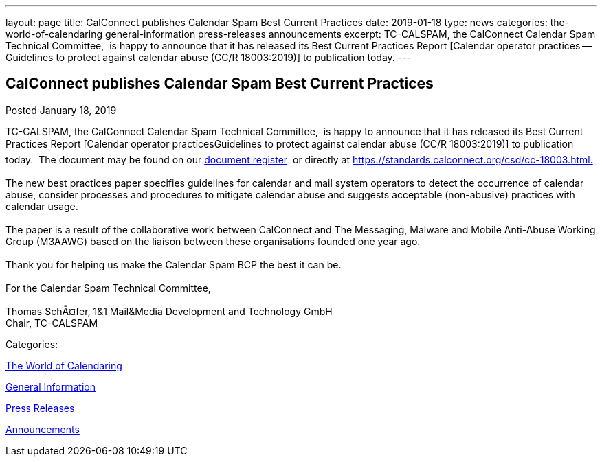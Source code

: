 ---
layout: page
title: CalConnect publishes Calendar Spam Best Current Practices
date: 2019-01-18
type: news
categories: the-world-of-calendaring general-information press-releases announcements
excerpt: TC-CALSPAM, the CalConnect Calendar Spam Technical Committee,  is happy to announce that it has released its Best Current Practices Report [Calendar operator practices — Guidelines to protect against calendar abuse (CC/R 18003:2019)] to publication today.
---

== CalConnect publishes Calendar Spam Best Current Practices

[[node-499]]
Posted January 18, 2019 

TC-CALSPAM, the CalConnect Calendar Spam Technical Committee,&nbsp; is happy to announce that it has released its Best Current Practices Report [Calendar operator practicesGuidelines to protect against calendar abuse (CC/R 18003:2019)] to publication today.&nbsp; The document may be found on our https://standards.calconnect.org/[document register]&nbsp; or directly at https://standards.calconnect.org/csd/cc-18003.html[https://standards.calconnect.org/csd/cc-18003.html.] +
 +
 The new best practices paper specifies guidelines for calendar and mail system operators to detect the occurrence of calendar abuse, consider processes and procedures to mitigate calendar abuse and suggests acceptable (non-abusive) practices with calendar usage. +
 +
 The paper is a result of the collaborative work between CalConnect and The Messaging, Malware and Mobile Anti-Abuse Working Group (M3AAWG) based on the liaison between these organisations founded one year ago. +
 +
 Thank you for helping us make the Calendar Spam BCP the best it can be. +
 +
 For the Calendar Spam Technical Committee, +
 +
 Thomas SchÃ¤fer, 1&1 Mail&Media Development and Technology GmbH +
 Chair, TC-CALSPAM



Categories:&nbsp;

link:/news/the-world-of-calendaring[The World of Calendaring]

link:/news/general-information[General Information]

link:/taxonomy/term/17[Press Releases]

link:/news/announcements[Announcements]

